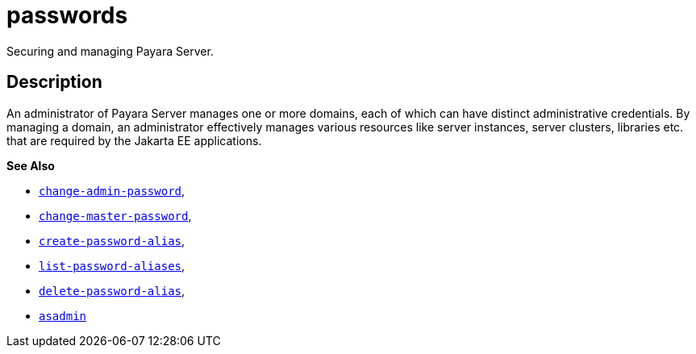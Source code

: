 [[passwords]]
= passwords

Securing and managing Payara Server.

[[description]]
== Description

An administrator of Payara Server manages one or more domains, each of which can have distinct administrative credentials. By managing a
domain, an administrator effectively manages various resources like server instances, server clusters, libraries etc. that are required by
the Jakarta EE applications.

*See Also*

* xref:change-admin-password.adoc#change-admin-password[`change-admin-password`],
* xref:change-master-password.adoc#change-master-password[`change-master-password`],
* xref:create-password-alias.adoc#create-password-alias[`create-password-alias`],
* xref:list-password-aliases.adoc#list-password-aliases[`list-password-aliases`],
* xref:delete-password-alias.adoc#delete-password-alias[`delete-password-alias`],
* xref:asadmin.adoc#asadmin-1m[`asadmin`]


